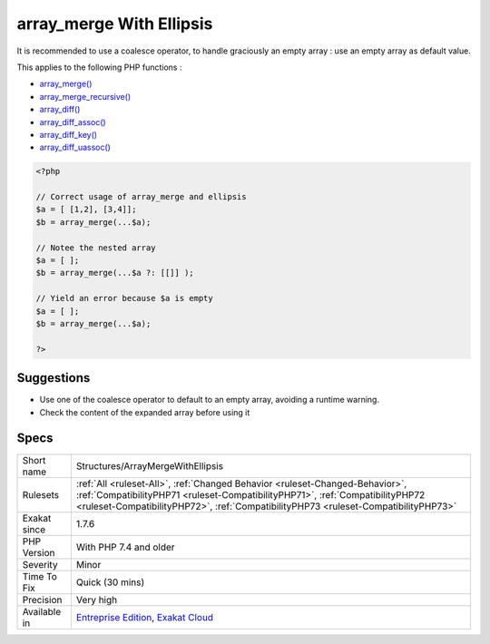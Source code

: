 .. _structures-arraymergewithellipsis:

.. _array\_merge-with-ellipsis:

array_merge With Ellipsis
+++++++++++++++++++++++++

.. meta\:\:
	:description:
		array_merge With Ellipsis: Ellipsis, or .
	:twitter:card: summary_large_image
	:twitter:site: @exakat
	:twitter:title: array_merge With Ellipsis
	:twitter:description: array_merge With Ellipsis: Ellipsis, or 
	:twitter:creator: @exakat
	:twitter:image:src: https://www.exakat.io/wp-content/uploads/2020/06/logo-exakat.png
	:og:image: https://www.exakat.io/wp-content/uploads/2020/06/logo-exakat.png
	:og:title: array_merge With Ellipsis
	:og:type: article
	:og:description: Ellipsis, or 
	:og:url: https://php-tips.readthedocs.io/en/latest/tips/Structures/ArrayMergeWithEllipsis.html
	:og:locale: en
  Ellipsis, or `... <https://www.php.net/manual/en/functions.arguments.php#functions.variable-arg-list>`_, returns a null when the operand array is empty. This doesn't suit `array_merge() <https://www.php.net/array_merge>`_. 

It is recommended to use a coalesce operator, to handle graciously an empty array : use an empty array as default value.

This applies to the following PHP functions : 

* `array_merge() <https://www.php.net/array_merge>`_
* `array_merge_recursive() <https://www.php.net/array_merge_recursive>`_
* `array_diff() <https://www.php.net/array_diff>`_
* `array_diff_assoc() <https://www.php.net/array_diff_assoc>`_
* `array_diff_key() <https://www.php.net/array_diff_key>`_
* `array_diff_uassoc() <https://www.php.net/array_diff_uassoc>`_

.. code-block:: php
   
   <?php
   
   // Correct usage of array_merge and ellipsis
   $a = [ [1,2], [3,4]];
   $b = array_merge(...$a);
   
   // Notee the nested array
   $a = [ ];
   $b = array_merge(...$a ?: [[]] );
   
   // Yield an error because $a is empty
   $a = [ ];
   $b = array_merge(...$a);
   
   ?>

Suggestions
___________

* Use one of the coalesce operator to default to an empty array, avoiding a runtime warning.
* Check the content of the expanded array before using it




Specs
_____

+--------------+------------------------------------------------------------------------------------------------------------------------------------------------------------------------------------------------------------------------------------------------------+
| Short name   | Structures/ArrayMergeWithEllipsis                                                                                                                                                                                                                    |
+--------------+------------------------------------------------------------------------------------------------------------------------------------------------------------------------------------------------------------------------------------------------------+
| Rulesets     | :ref:`All <ruleset-All>`, :ref:`Changed Behavior <ruleset-Changed-Behavior>`, :ref:`CompatibilityPHP71 <ruleset-CompatibilityPHP71>`, :ref:`CompatibilityPHP72 <ruleset-CompatibilityPHP72>`, :ref:`CompatibilityPHP73 <ruleset-CompatibilityPHP73>` |
+--------------+------------------------------------------------------------------------------------------------------------------------------------------------------------------------------------------------------------------------------------------------------+
| Exakat since | 1.7.6                                                                                                                                                                                                                                                |
+--------------+------------------------------------------------------------------------------------------------------------------------------------------------------------------------------------------------------------------------------------------------------+
| PHP Version  | With PHP 7.4 and older                                                                                                                                                                                                                               |
+--------------+------------------------------------------------------------------------------------------------------------------------------------------------------------------------------------------------------------------------------------------------------+
| Severity     | Minor                                                                                                                                                                                                                                                |
+--------------+------------------------------------------------------------------------------------------------------------------------------------------------------------------------------------------------------------------------------------------------------+
| Time To Fix  | Quick (30 mins)                                                                                                                                                                                                                                      |
+--------------+------------------------------------------------------------------------------------------------------------------------------------------------------------------------------------------------------------------------------------------------------+
| Precision    | Very high                                                                                                                                                                                                                                            |
+--------------+------------------------------------------------------------------------------------------------------------------------------------------------------------------------------------------------------------------------------------------------------+
| Available in | `Entreprise Edition <https://www.exakat.io/entreprise-edition>`_, `Exakat Cloud <https://www.exakat.io/exakat-cloud/>`_                                                                                                                              |
+--------------+------------------------------------------------------------------------------------------------------------------------------------------------------------------------------------------------------------------------------------------------------+


